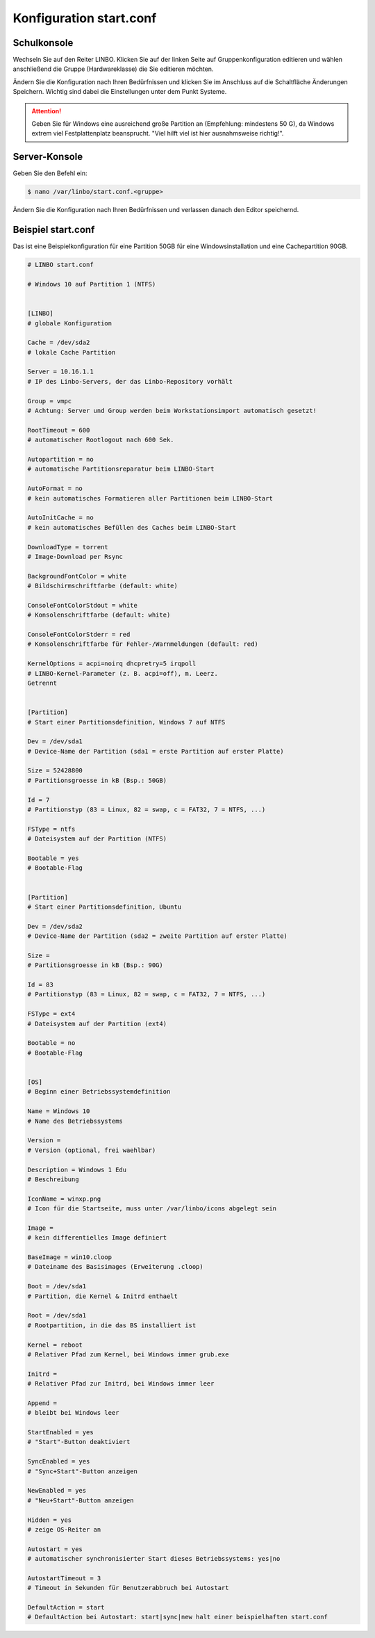 Konfiguration start.conf
========================



Schulkonsole
------------

Wechseln Sie auf den Reiter
LINBO. Klicken Sie auf der linken Seite auf
Gruppenkonfiguration editieren
und wählen anschließend die Gruppe (Hardwareklasse) die Sie editieren möchten.

|10000000000003FC0000030089B2BD2A_png|


Ändern Sie die Konfiguration nach Ihren Bedürfnissen und klicken Sie im Anschluss auf die Schaltfläche
Änderungen Speichern. Wichtig sind dabei die Einstellungen unter dem Punkt Systeme.

.. attention::
             Geben Sie für Windows eine ausreichend große Partition an (Empfehlung: mindestens 50 G), da Windows 
             extrem viel Festplattenplatz beansprucht. "Viel hilft viel ist hier ausnahmsweise richtig!".

|1000000000000382000003C15DFFA156_png|


Server-Konsole
--------------

Geben Sie den Befehl ein:

.. code-block:: console

   $ nano /var/linbo/start.conf.<gruppe>


|100000000000028800000188045E477F_png|

Ändern Sie die Konfiguration nach Ihren Bedürfnissen und verlassen danach den Editor speichernd.

|1000000000000295000002927824780F_png|


Beispiel start.conf
-------------------

Das ist eine Beispielkonfiguration für eine Partition 50GB für eine Windowsinstallation und eine Cachepartition 90GB.

.. code:: bash

    # LINBO start.conf

    # Windows 10 auf Partition 1 (NTFS)


    [LINBO]
    # globale Konfiguration

    Cache = /dev/sda2
    # lokale Cache Partition

    Server = 10.16.1.1
    # IP des Linbo-Servers, der das Linbo-Repository vorhält

    Group = vmpc
    # Achtung: Server und Group werden beim Workstationsimport automatisch gesetzt!

    RootTimeout = 600
    # automatischer Rootlogout nach 600 Sek.

    Autopartition = no
    # automatische Partitionsreparatur beim LINBO-Start

    AutoFormat = no
    # kein automatisches Formatieren aller Partitionen beim LINBO-Start

    AutoInitCache = no
    # kein automatisches Befüllen des Caches beim LINBO-Start

    DownloadType = torrent
    # Image-Download per Rsync

    BackgroundFontColor = white
    # Bildschirmschriftfarbe (default: white)

    ConsoleFontColorStdout = white
    # Konsolenschriftfarbe (default: white)

    ConsoleFontColorStderr = red
    # Konsolenschriftfarbe für Fehler-/Warnmeldungen (default: red)

    KernelOptions = acpi=noirq dhcpretry=5 irqpoll
    # LINBO-Kernel-Parameter (z. B. acpi=off), m. Leerz.
    Getrennt


    [Partition]
    # Start einer Partitionsdefinition, Windows 7 auf NTFS

    Dev = /dev/sda1
    # Device-Name der Partition (sda1 = erste Partition auf erster Platte)

    Size = 52428800
    # Partitionsgroesse in kB (Bsp.: 50GB)

    Id = 7
    # Partitionstyp (83 = Linux, 82 = swap, c = FAT32, 7 = NTFS, ...)

    FSType = ntfs
    # Dateisystem auf der Partition (NTFS)

    Bootable = yes
    # Bootable-Flag


    [Partition]
    # Start einer Partitionsdefinition, Ubuntu

    Dev = /dev/sda2
    # Device-Name der Partition (sda2 = zweite Partition auf erster Platte)

    Size =
    # Partitionsgroesse in kB (Bsp.: 90G)

    Id = 83
    # Partitionstyp (83 = Linux, 82 = swap, c = FAT32, 7 = NTFS, ...)

    FSType = ext4
    # Dateisystem auf der Partition (ext4)

    Bootable = no
    # Bootable-Flag


    [OS]
    # Beginn einer Betriebssystemdefinition

    Name = Windows 10
    # Name des Betriebssystems

    Version =
    # Version (optional, frei waehlbar)

    Description = Windows 1 Edu
    # Beschreibung

    IconName = winxp.png
    # Icon für die Startseite, muss unter /var/linbo/icons abgelegt sein

    Image =
    # kein differentielles Image definiert

    BaseImage = win10.cloop
    # Dateiname des Basisimages (Erweiterung .cloop)

    Boot = /dev/sda1
    # Partition, die Kernel & Initrd enthaelt

    Root = /dev/sda1
    # Rootpartition, in die das BS installiert ist

    Kernel = reboot
    # Relativer Pfad zum Kernel, bei Windows immer grub.exe

    Initrd =
    # Relativer Pfad zur Initrd, bei Windows immer leer

    Append =
    # bleibt bei Windows leer

    StartEnabled = yes
    # "Start"-Button deaktiviert

    SyncEnabled = yes
    # "Sync+Start"-Button anzeigen

    NewEnabled = yes
    # "Neu+Start"-Button anzeigen

    Hidden = yes
    # zeige OS-Reiter an

    Autostart = yes
    # automatischer synchronisierter Start dieses Betriebssystems: yes|no

    AutostartTimeout = 3
    # Timeout in Sekunden für Benutzerabbruch bei Autostart

    DefaultAction = start
    # DefaultAction bei Autostart: start|sync|new halt einer beispielhaften start.conf


.. |1000000000000295000002927824780F_png| image:: media/1000000000000295000002927824780F.png
    :width: 11.999cm
    :height: 11.944cm


.. |10000000000003FC0000030089B2BD2A_png| image:: media/10000000000003FC0000030089B2BD2A.png
    :width: 12.011cm
    :height: 9.042cm


.. |1000000000000382000003C15DFFA156_png| image:: media/1000000000000382000003C15DFFA156.png
    :width: 15.99cm
    :height: 17.112cm


.. |100000000000028800000188045E477F_png| image:: media/100000000000028800000188045E477F.png
    :width: 12.002cm
    :height: 7.261cm

